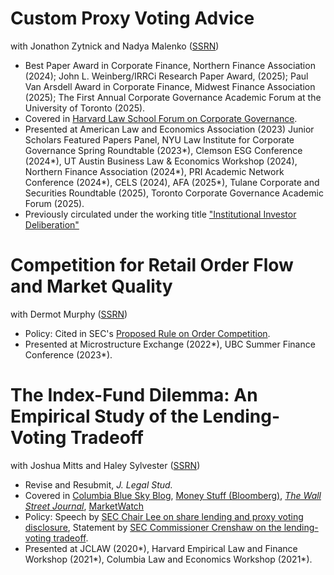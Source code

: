 * Custom Proxy Voting Advice
with Jonathon Zytnick and Nadya Malenko ([[https://papers.ssrn.com/sol3/papers.cfm?abstract_id=4770971][SSRN]])
- Best Paper Award in Corporate Finance, Northern Finance Association (2024); John L. Weinberg/IRRCi Research Paper Award, (2025); Paul Van Arsdell Award in Corporate Finance, Midwest Finance Association (2025); The First Annual Corporate Governance Academic Forum at the University of Toronto (2025).
- Covered in [[https://corpgov.law.harvard.edu/2024/05/23/custom-proxy-voting-advice/][Harvard Law School Forum on Corporate Governance]].
- Presented at American Law and Economics Association (2023) Junior Scholars Featured Papers Panel, NYU Law Institute for Corporate Governance Spring Roundtable (2023*), Clemson ESG Conference (2024*), UT Austin Business Law & Economics Workshop (2024), Northern Finance Association (2024*), PRI Academic Network Conference (2024*), CELS (2024), AFA (2025*), Tulane Corporate and Securities Roundtable (2025), Toronto Corporate Governance Academic Forum (2025).
- Previously circulated under the working title [[./papers/20230301 HMZ IID.pdf]["Institutional Investor Deliberation"]]

* Competition for Retail Order Flow and Market Quality
with Dermot Murphy ([[https://ssrn.com/abstract=4070056][SSRN]])
- Policy: Cited in SEC's [[https://www.sec.gov/rules/proposed/2022/34-96495.pdf][Proposed Rule on Order Competition]].
- Presented at Microstructure Exchange (2022*), UBC Summer Finance Conference (2023*).

* The Index-Fund Dilemma: An Empirical Study of the Lending-Voting Tradeoff
with Joshua Mitts and Haley Sylvester ([[https://ssrn.com/abstract=3673531][SSRN]])

- Revise and Resubmit, /J. Legal Stud./
- Covered in [[https://clsbluesky.law.columbia.edu/2021/01/19/the-index-fund-dilemma-an-empirical-study-of-the-lending-voting-tradeoff][Columbia Blue Sky Blog]], [[https://www.bloomberg.com/opinion/articles/2021-01-19/maybe-the-index-funds-don-t-vote][Money Stuff (Bloomberg)]], [[https://www.wsj.com/articles/gamestop-called-attention-to-the-share-lending-market-heres-what-you-should-know-11617375748][/The Wall Street Journal/]], [[https://www.marketwatch.com/story/reddit-and-robinhood-army-fights-with-grievance-capital-to-break-wall-streets-elite-wall-11612387089][MarketWatch]]
- Policy: Speech by [[https://www.sec.gov/news/speech/lee-every-vote-counts][SEC Chair Lee on share lending and proxy voting disclosure]], Statement by [[https://www.sec.gov/news/public-statement/crenshaw-amac-remarks-031921][SEC Commissioner Crenshaw on the lending-voting tradeoff]].
- Presented at JCLAW (2020*), Harvard Empirical Law and Finance Workshop
  (2021*), Columbia Law and Economics Workshop (2021*).
